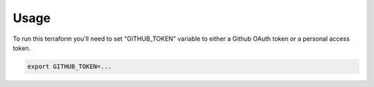 Usage
=====

To run this terraform you'll need to set "GITHUB_TOKEN" variable to either a Github OAuth
token or a personal access token.

.. code-block::

    export GITHUB_TOKEN=...


.. code-block::
    :caption: If you're using pass to store secrets.

    source <(pass environment/github_pat)
